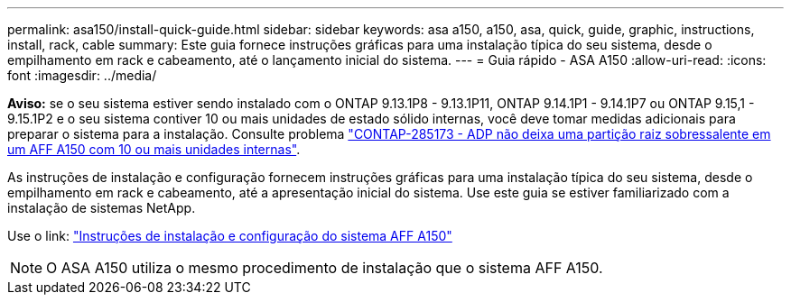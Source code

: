 ---
permalink: asa150/install-quick-guide.html 
sidebar: sidebar 
keywords: asa a150, a150, asa, quick, guide, graphic, instructions, install, rack, cable 
summary: Este guia fornece instruções gráficas para uma instalação típica do seu sistema, desde o empilhamento em rack e cabeamento, até o lançamento inicial do sistema. 
---
= Guia rápido - ASA A150
:allow-uri-read: 
:icons: font
:imagesdir: ../media/


[role="lead"]
*Aviso:* se o seu sistema estiver sendo instalado com o ONTAP 9.13.1P8 - 9.13.1P11, ONTAP 9.14.1P1 - 9.14.1P7 ou ONTAP 9.15,1 - 9.15.1P2 e o seu sistema contiver 10 ou mais unidades de estado sólido internas, você deve tomar medidas adicionais para preparar o sistema para a instalação. Consulte problema  https://mysupport.netapp.com/site/bugs-online/product/ONTAP/JiraNgage/CONTAP-285173["CONTAP-285173 - ADP não deixa uma partição raiz sobressalente em um AFF A150 com 10 ou mais unidades internas"^].

As instruções de instalação e configuração fornecem instruções gráficas para uma instalação típica do seu sistema, desde o empilhamento em rack e cabeamento, até a apresentação inicial do sistema. Use este guia se estiver familiarizado com a instalação de sistemas NetApp.

Use o link: link:../media/PDF/Jan_2024_Rev2_AFFA150_ISI_IEOPS-1480.pdf["Instruções de instalação e configuração do sistema AFF A150"^]


NOTE: O ASA A150 utiliza o mesmo procedimento de instalação que o sistema AFF A150.
